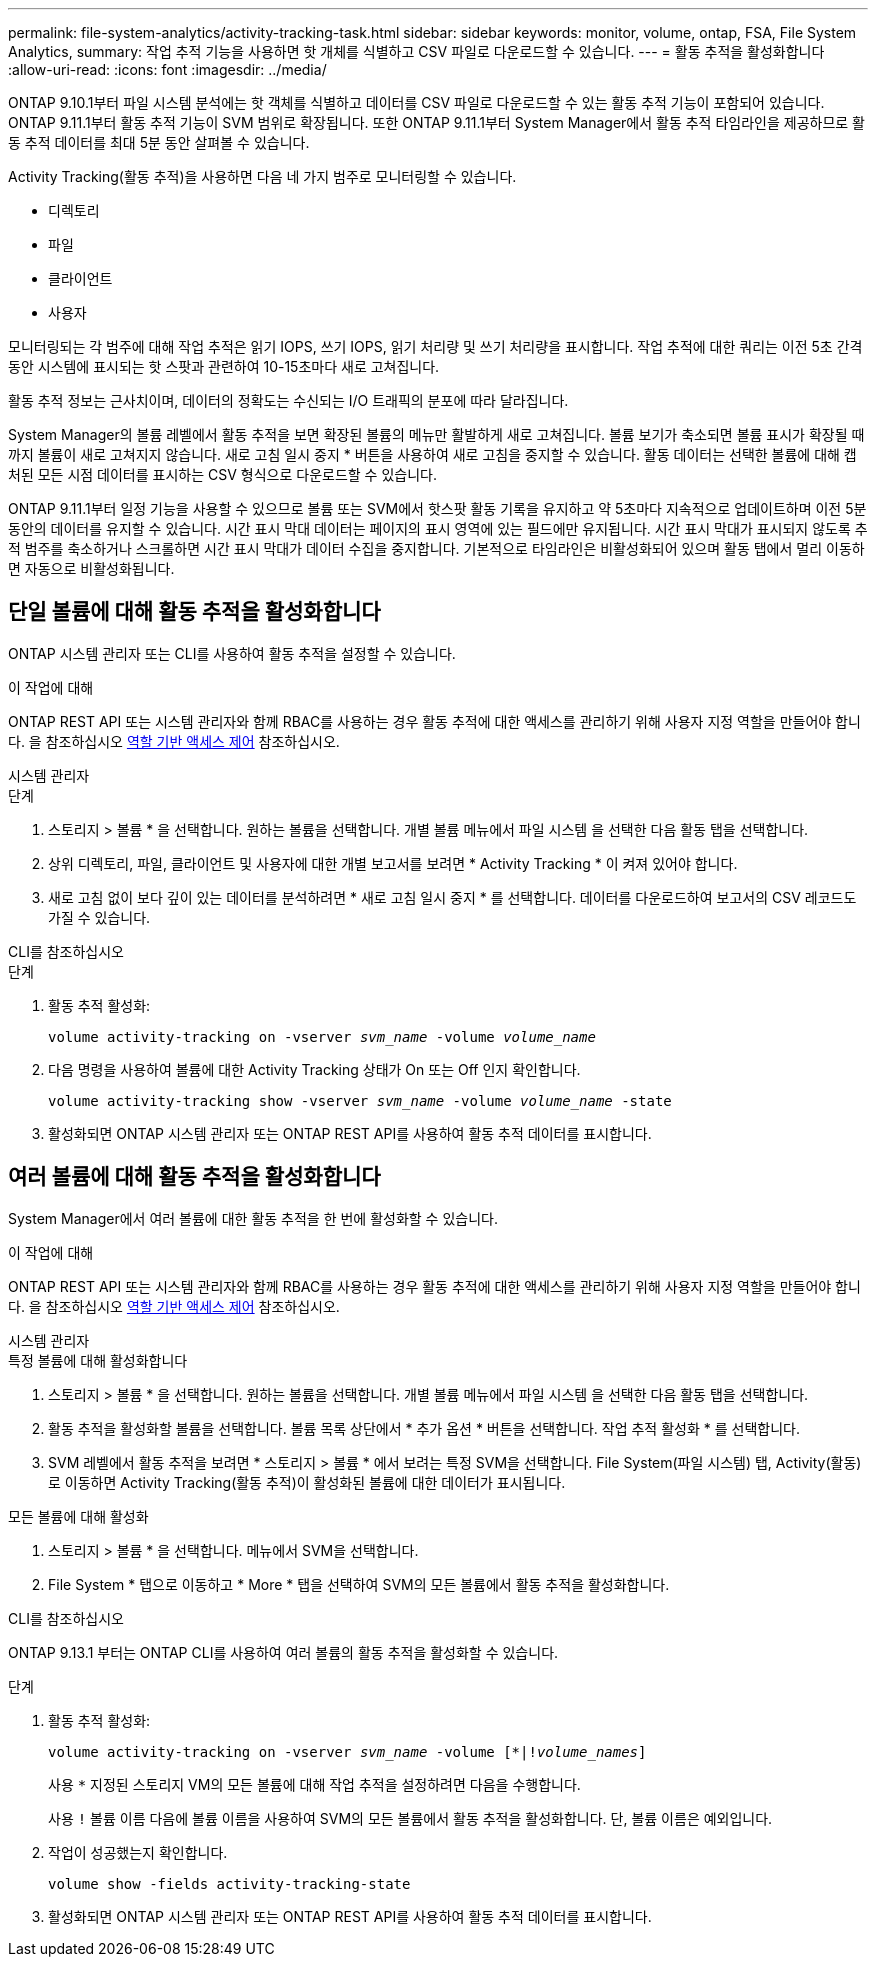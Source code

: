 ---
permalink: file-system-analytics/activity-tracking-task.html 
sidebar: sidebar 
keywords: monitor, volume, ontap, FSA, File System Analytics, 
summary: 작업 추적 기능을 사용하면 핫 개체를 식별하고 CSV 파일로 다운로드할 수 있습니다. 
---
= 활동 추적을 활성화합니다
:allow-uri-read: 
:icons: font
:imagesdir: ../media/


[role="lead"]
ONTAP 9.10.1부터 파일 시스템 분석에는 핫 객체를 식별하고 데이터를 CSV 파일로 다운로드할 수 있는 활동 추적 기능이 포함되어 있습니다. ONTAP 9.11.1부터 활동 추적 기능이 SVM 범위로 확장됩니다. 또한 ONTAP 9.11.1부터 System Manager에서 활동 추적 타임라인을 제공하므로 활동 추적 데이터를 최대 5분 동안 살펴볼 수 있습니다.

Activity Tracking(활동 추적)을 사용하면 다음 네 가지 범주로 모니터링할 수 있습니다.

* 디렉토리
* 파일
* 클라이언트
* 사용자


모니터링되는 각 범주에 대해 작업 추적은 읽기 IOPS, 쓰기 IOPS, 읽기 처리량 및 쓰기 처리량을 표시합니다. 작업 추적에 대한 쿼리는 이전 5초 간격 동안 시스템에 표시되는 핫 스팟과 관련하여 10-15초마다 새로 고쳐집니다.

활동 추적 정보는 근사치이며, 데이터의 정확도는 수신되는 I/O 트래픽의 분포에 따라 달라집니다.

System Manager의 볼륨 레벨에서 활동 추적을 보면 확장된 볼륨의 메뉴만 활발하게 새로 고쳐집니다. 볼륨 보기가 축소되면 볼륨 표시가 확장될 때까지 볼륨이 새로 고쳐지지 않습니다. 새로 고침 일시 중지 * 버튼을 사용하여 새로 고침을 중지할 수 있습니다. 활동 데이터는 선택한 볼륨에 대해 캡처된 모든 시점 데이터를 표시하는 CSV 형식으로 다운로드할 수 있습니다.

ONTAP 9.11.1부터 일정 기능을 사용할 수 있으므로 볼륨 또는 SVM에서 핫스팟 활동 기록을 유지하고 약 5초마다 지속적으로 업데이트하며 이전 5분 동안의 데이터를 유지할 수 있습니다. 시간 표시 막대 데이터는 페이지의 표시 영역에 있는 필드에만 유지됩니다. 시간 표시 막대가 표시되지 않도록 추적 범주를 축소하거나 스크롤하면 시간 표시 막대가 데이터 수집을 중지합니다. 기본적으로 타임라인은 비활성화되어 있으며 활동 탭에서 멀리 이동하면 자동으로 비활성화됩니다.



== 단일 볼륨에 대해 활동 추적을 활성화합니다

ONTAP 시스템 관리자 또는 CLI를 사용하여 활동 추적을 설정할 수 있습니다.

.이 작업에 대해
ONTAP REST API 또는 시스템 관리자와 함께 RBAC를 사용하는 경우 활동 추적에 대한 액세스를 관리하기 위해 사용자 지정 역할을 만들어야 합니다. 을 참조하십시오 xref:role-based-access-control-task.html[역할 기반 액세스 제어] 참조하십시오.

[role="tabbed-block"]
====
.시스템 관리자
--
.단계
. 스토리지 > 볼륨 * 을 선택합니다. 원하는 볼륨을 선택합니다. 개별 볼륨 메뉴에서 파일 시스템 을 선택한 다음 활동 탭을 선택합니다.
. 상위 디렉토리, 파일, 클라이언트 및 사용자에 대한 개별 보고서를 보려면 * Activity Tracking * 이 켜져 있어야 합니다.
. 새로 고침 없이 보다 깊이 있는 데이터를 분석하려면 * 새로 고침 일시 중지 * 를 선택합니다. 데이터를 다운로드하여 보고서의 CSV 레코드도 가질 수 있습니다.


--
.CLI를 참조하십시오
--
.단계
. 활동 추적 활성화:
+
`volume activity-tracking on -vserver _svm_name_ -volume _volume_name_`

. 다음 명령을 사용하여 볼륨에 대한 Activity Tracking 상태가 On 또는 Off 인지 확인합니다.
+
`volume activity-tracking show -vserver _svm_name_ -volume _volume_name_ -state`

. 활성화되면 ONTAP 시스템 관리자 또는 ONTAP REST API를 사용하여 활동 추적 데이터를 표시합니다.


--
====


== 여러 볼륨에 대해 활동 추적을 활성화합니다

System Manager에서 여러 볼륨에 대한 활동 추적을 한 번에 활성화할 수 있습니다.

.이 작업에 대해
ONTAP REST API 또는 시스템 관리자와 함께 RBAC를 사용하는 경우 활동 추적에 대한 액세스를 관리하기 위해 사용자 지정 역할을 만들어야 합니다. 을 참조하십시오 xref:role-based-access-control-task.html[역할 기반 액세스 제어] 참조하십시오.

[role="tabbed-block"]
====
.시스템 관리자
--
.특정 볼륨에 대해 활성화합니다
. 스토리지 > 볼륨 * 을 선택합니다. 원하는 볼륨을 선택합니다. 개별 볼륨 메뉴에서 파일 시스템 을 선택한 다음 활동 탭을 선택합니다.
. 활동 추적을 활성화할 볼륨을 선택합니다. 볼륨 목록 상단에서 * 추가 옵션 * 버튼을 선택합니다. 작업 추적 활성화 * 를 선택합니다.
. SVM 레벨에서 활동 추적을 보려면 * 스토리지 > 볼륨 * 에서 보려는 특정 SVM을 선택합니다. File System(파일 시스템) 탭, Activity(활동) 로 이동하면 Activity Tracking(활동 추적)이 활성화된 볼륨에 대한 데이터가 표시됩니다.


.모든 볼륨에 대해 활성화
. 스토리지 > 볼륨 * 을 선택합니다. 메뉴에서 SVM을 선택합니다.
. File System * 탭으로 이동하고 * More * 탭을 선택하여 SVM의 모든 볼륨에서 활동 추적을 활성화합니다.


--
.CLI를 참조하십시오
--
ONTAP 9.13.1 부터는 ONTAP CLI를 사용하여 여러 볼륨의 활동 추적을 활성화할 수 있습니다.

.단계
. 활동 추적 활성화:
+
`volume activity-tracking on -vserver _svm_name_ -volume [*|!_volume_names_]`

+
사용 `*` 지정된 스토리지 VM의 모든 볼륨에 대해 작업 추적을 설정하려면 다음을 수행합니다.

+
사용 `!` 볼륨 이름 다음에 볼륨 이름을 사용하여 SVM의 모든 볼륨에서 활동 추적을 활성화합니다. 단, 볼륨 이름은 예외입니다.

. 작업이 성공했는지 확인합니다.
+
`volume show -fields activity-tracking-state`

. 활성화되면 ONTAP 시스템 관리자 또는 ONTAP REST API를 사용하여 활동 추적 데이터를 표시합니다.


--
====